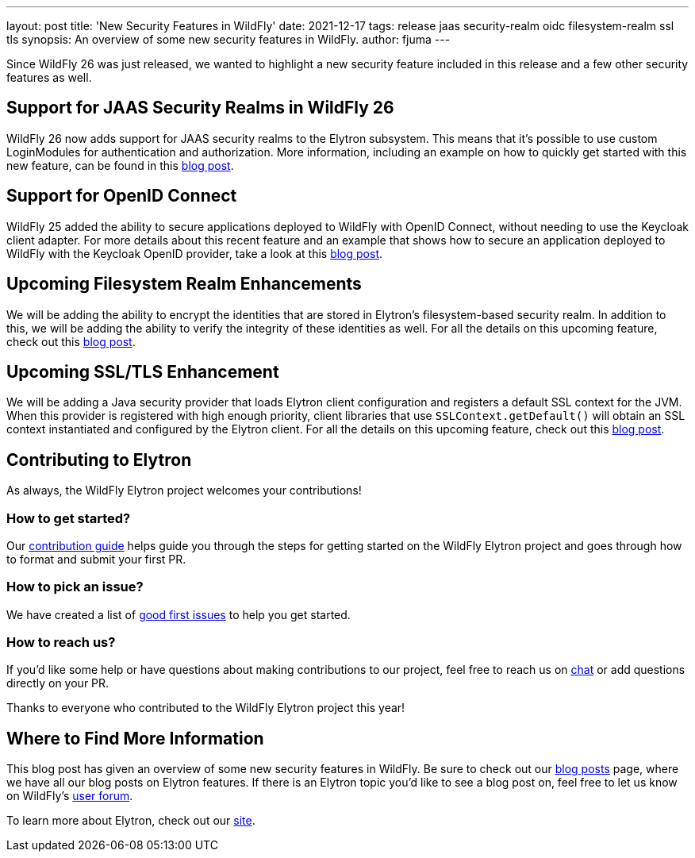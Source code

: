 ---
layout: post
title: 'New Security Features in WildFly'
date: 2021-12-17
tags: release jaas security-realm oidc filesystem-realm ssl tls
synopsis: An overview of some new security features in WildFly.
author: fjuma
---

Since WildFly 26 was just released, we wanted to highlight a new security feature included
in this release and a few other security features as well.

== Support for JAAS Security Realms in WildFly 26

WildFly 26 now adds support for JAAS security realms to the Elytron subsystem. This means that
it's possible to use custom LoginModules for authentication and authorization. More information,
including an example on how to quickly get started with this new feature, can be found in this
https://wildfly-security.github.io/wildfly-elytron/blog/jaas-realm/[blog post].

== Support for OpenID Connect

WildFly 25 added the ability to secure applications deployed to WildFly with OpenID Connect,
without needing to use the Keycloak client adapter. For more details about this recent
feature and an example that shows how to secure an application deployed to WildFly with
the Keycloak OpenID provider, take a look at this
https://wildfly-security.github.io/wildfly-elytron/blog/securing-wildfly-apps-openid-connect/[blog post].

== Upcoming Filesystem Realm Enhancements

We will be adding the ability to encrypt the identities that are stored in Elytron's filesystem-based
security realm. In addition to this, we will be adding the ability to verify the integrity of these
identities as well. For all the details on this upcoming feature, check out this https://wildfly-security.github.io/wildfly-elytron/blog/upcoming-filesystem-encryption-integrity[blog post].

== Upcoming SSL/TLS Enhancement

We will be adding a Java security provider that loads Elytron client configuration and registers a default
SSL context for the JVM. When this provider is registered with high enough priority, client libraries that
use `SSLContext.getDefault()` will obtain an SSL context instantiated and configured by the Elytron client.
For all the details on this upcoming feature, check out this https://wildfly-security.github.io/wildfly-elytron/blog/client-side-jvm-wide-default-sslcontext/[blog post].

== Contributing to Elytron

As always, the WildFly Elytron project welcomes your contributions!

=== How to get started?
Our https://github.com/wildfly-security/wildfly-elytron/blob/1.x/CONTRIBUTING.md[contribution guide] helps guide you through the steps for getting started on the WildFly Elytron project and goes through how to format and submit your first PR.

=== How to pick an issue?
We have created a list of https://issues.redhat.com/issues/?filter=12364234[good first issues]  to help you get started.

=== How to reach us?
If you’d like some help or have questions about making contributions to our project, feel free to reach us on https://wildfly.zulipchat.com/#narrow/stream/173102-wildfly-elytron[chat] or add questions directly on your PR.

Thanks to everyone who contributed to the WildFly Elytron project this year!

== Where to Find More Information

This blog post has given an overview of some new security features in WildFly. Be sure to check out our
https://wildfly-security.github.io/wildfly-elytron/blog/[blog posts] page, where we have all our
blog posts on Elytron features. If there is an Elytron topic you’d like to see a blog post on, feel free to
let us know on WildFly’s https://groups.google.com/forum/#!forum/wildfly[user forum].

To learn more about Elytron, check out our https://wildfly-security.github.io/wildfly-elytron/[site].



